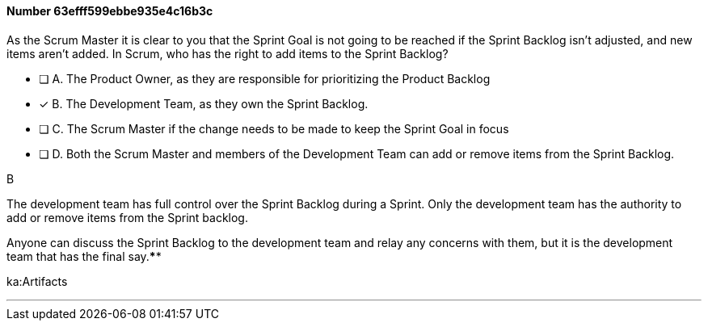 
[.question]
==== Number 63efff599ebbe935e4c16b3c

****

[.query]
As the Scrum Master it is clear to you that the Sprint Goal is not going to be reached if the Sprint Backlog isn't adjusted, and new items aren't added. In Scrum, who has the right to add items to the Sprint Backlog?

[.list]
* [ ] A. The Product Owner, as they are responsible for prioritizing the Product Backlog
* [*] B. The Development Team, as they own the Sprint Backlog.
* [ ] C. The Scrum Master if the change needs to be made to keep the Sprint Goal in focus
* [ ] D. Both the Scrum Master and members of the Development Team can add or remove items from the Sprint Backlog.
****

[.answer]
B

[.explanation]
The development team has full control over the Sprint Backlog during a Sprint. Only the development team has the authority to add or remove items from the Sprint backlog.

Anyone can discuss the Sprint Backlog to the development team and relay any concerns with them, but it is the development team that has the final say.****

[.ka]
ka:Artifacts

'''

